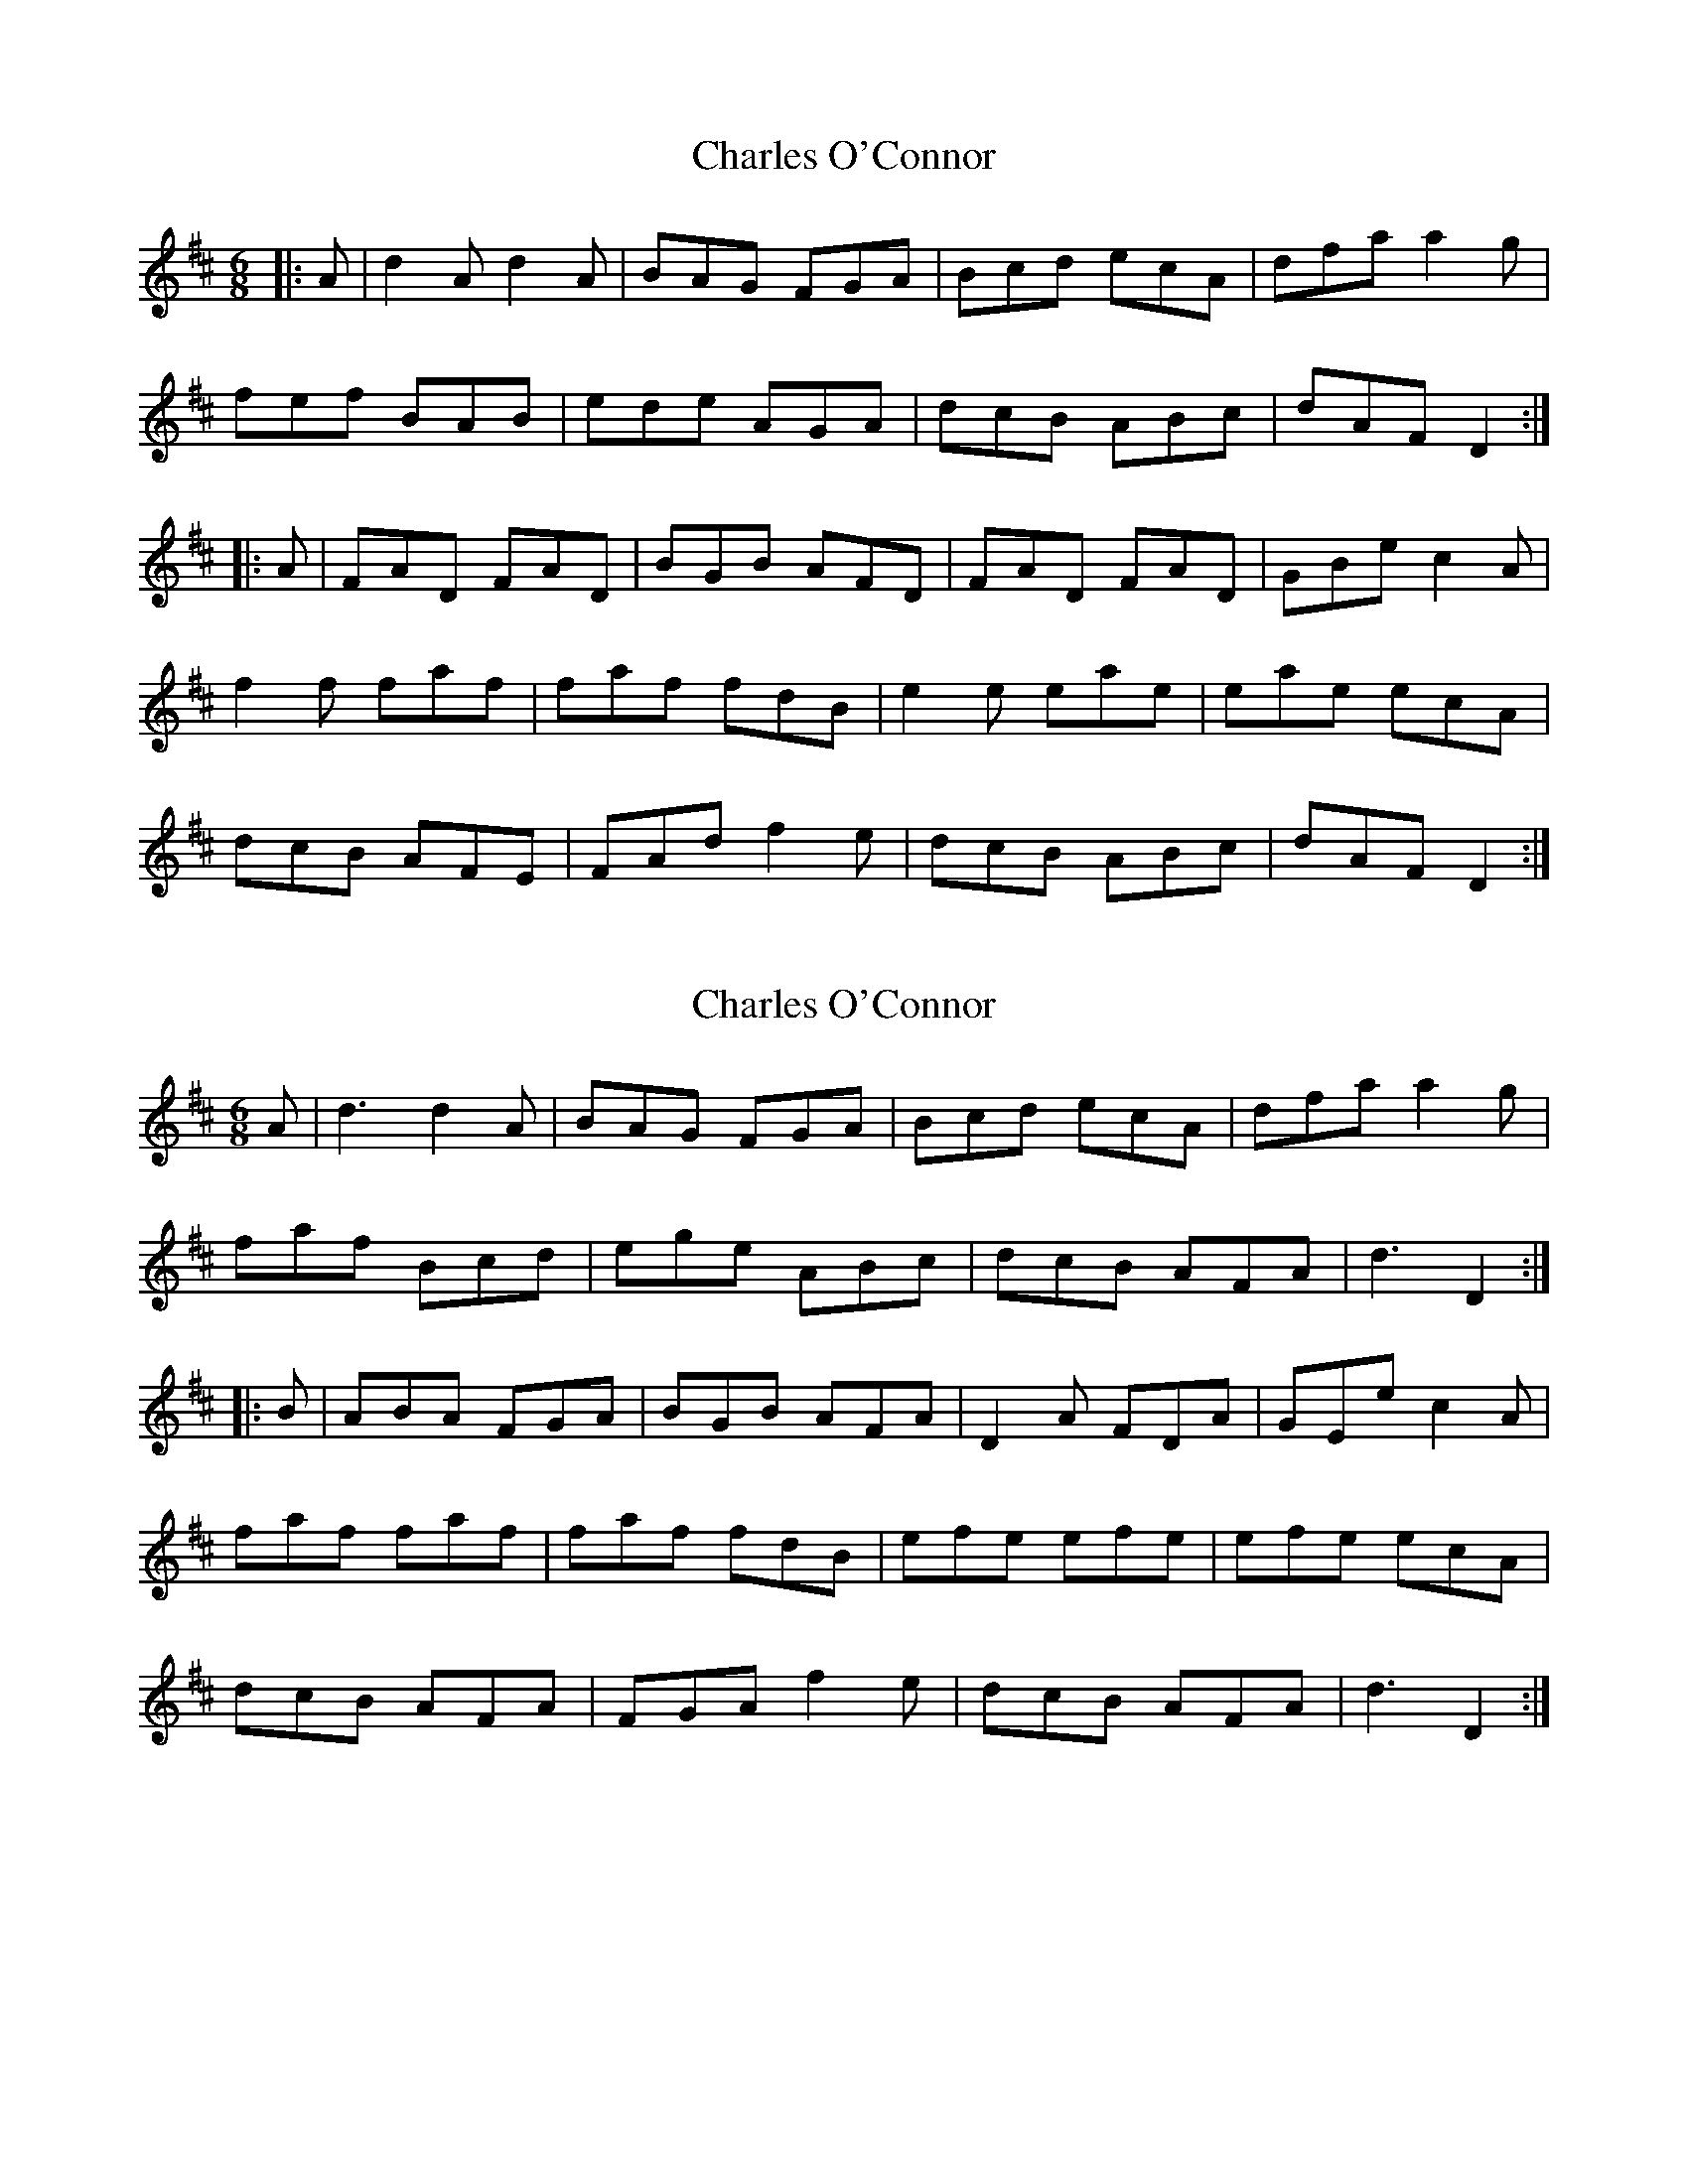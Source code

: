 X: 1
T: Charles O'Connor
Z: Test
S: https://thesession.org/tunes/3068#setting3068
R: jig
M: 6/8
L: 1/8
K: Dmaj
|:A|d2A d2A|BAG FGA|Bcd ecA|dfa a2g|
fef BAB|ede AGA|dcB ABc|dAF D2:|
|:A|FAD FAD|BGB AFD|FAD FAD|GBe c2A|
f2f faf|faf fdB|e2e eae|eae ecA|
dcB AFE|FAd f2e|dcB ABc|dAF D2:|
X: 2
T: Charles O'Connor
Z: Dr. Dow
S: https://thesession.org/tunes/3068#setting16203
R: jig
M: 6/8
L: 1/8
K: Dmaj
A|d3 d2A|BAG FGA|Bcd ecA|dfa a2g|faf Bcd|ege ABc|dcB AFA|d3 D2:||:B|ABA FGA|BGB AFA|D2A FDA|GEe c2A|faf faf|faf fdB|efe efe|efe ecA|dcB AFA|FGA f2e|dcB AFA|d3 D2:|
X: 3
T: Charles O'Connor
Z: kiwi
S: https://thesession.org/tunes/3068#setting22060
R: jig
M: 6/8
L: 1/8
K: Dmaj
|:A|d2A d2A|BAG FGA|Bcd ecA|dfa a2g|
fgf ~B2B|efe ~A2A|dcB AFA|dAF D2:|
|:A|A2D FED|B=cB AFD|DFA DFA|GEe c2A|
f2f fgf|faf fdB|e2e efe|eae ecA|
dcB AFE|FAA f2e|dcB AFA|dAF D2:|
X: 4
T: Charles O'Connor
Z: JACKB
S: https://thesession.org/tunes/3068#setting24386
R: jig
M: 6/8
L: 1/8
K: Dmaj
|:d2A d2A|BAG FAA|Bcd ecA|df/g/a a2g|
fef BAB|ede AGA|dcB AFA|d2 d2:|
|:A2D F/G/AF|BG/A/B AFA|D2A FG/A/D|GEe c2A|
f2f faf|faf fdB|e2e eae|eae ecA|
dcB AFE|FAA f2e|dcB AFA|d2 d2:|
